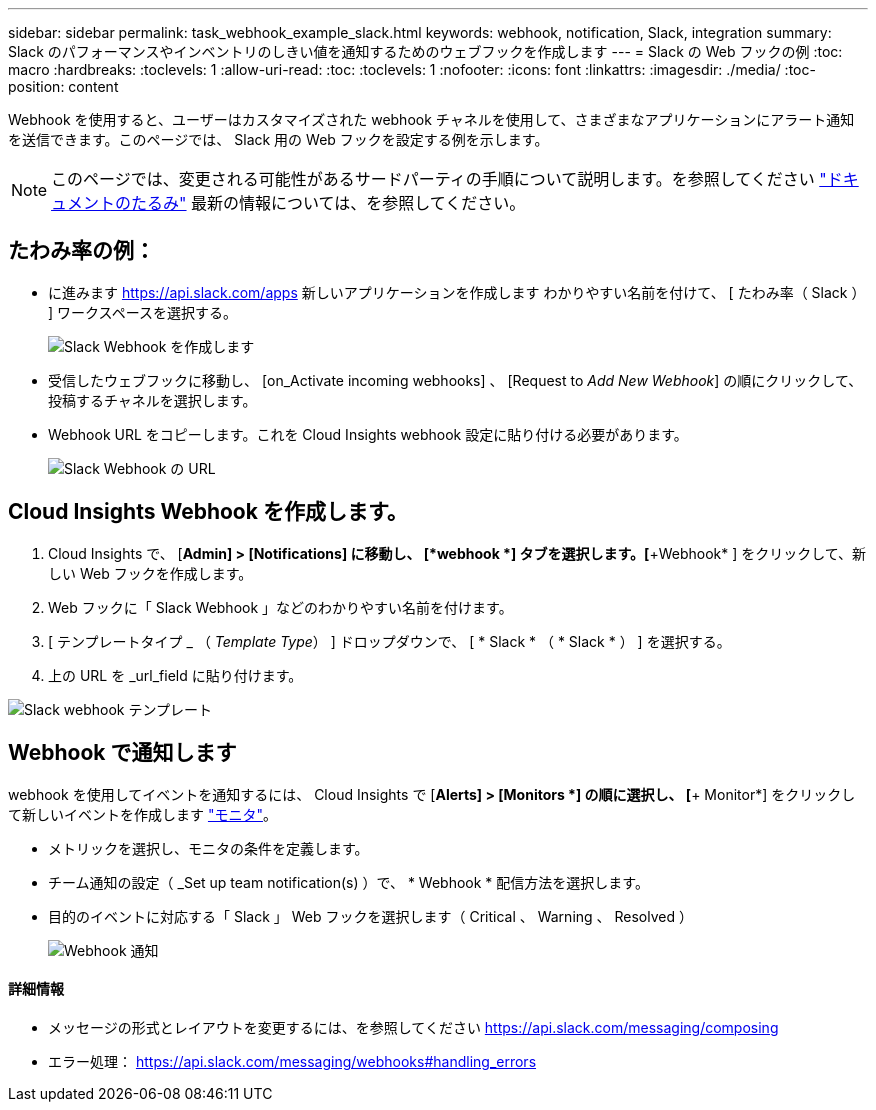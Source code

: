 ---
sidebar: sidebar 
permalink: task_webhook_example_slack.html 
keywords: webhook, notification, Slack, integration 
summary: Slack のパフォーマンスやインベントリのしきい値を通知するためのウェブフックを作成します 
---
= Slack の Web フックの例
:toc: macro
:hardbreaks:
:toclevels: 1
:allow-uri-read: 
:toc: 
:toclevels: 1
:nofooter: 
:icons: font
:linkattrs: 
:imagesdir: ./media/
:toc-position: content


[role="lead"]
Webhook を使用すると、ユーザーはカスタマイズされた webhook チャネルを使用して、さまざまなアプリケーションにアラート通知を送信できます。このページでは、 Slack 用の Web フックを設定する例を示します。


NOTE: このページでは、変更される可能性があるサードパーティの手順について説明します。を参照してください link:https://slack.com/help/articles/115005265063-Incoming-webhooks-for-Slack["ドキュメントのたるみ"] 最新の情報については、を参照してください。



== たわみ率の例：

* に進みます https://api.slack.com/apps[] 新しいアプリケーションを作成します  わかりやすい名前を付けて、 [ たわみ率（ Slack ） ] ワークスペースを選択する。
+
image:Webhooks_Slack_Create_Webhook.png["Slack Webhook を作成します"]

* 受信したウェブフックに移動し、 [on_Activate incoming webhooks] 、 [Request to _Add New Webhook_] の順にクリックして、投稿するチャネルを選択します。
* Webhook URL をコピーします。これを Cloud Insights webhook 設定に貼り付ける必要があります。
+
image:Webhook_Slack_Config.jpg["Slack Webhook の URL"]





== Cloud Insights Webhook を作成します。

. Cloud Insights で、 [*Admin] > [Notifications] に移動し、 [*webhook *] タブを選択します。[*+Webhook* ] をクリックして、新しい Web フックを作成します。
. Web フックに「 Slack Webhook 」などのわかりやすい名前を付けます。
. [ テンプレートタイプ _ （ _Template Type_） ] ドロップダウンで、 [ * Slack * （ * Slack * ） ] を選択する。
. 上の URL を _url_field に貼り付けます。


image:Webhooks-Slack_example.png["Slack webhook テンプレート"]



== Webhook で通知します

webhook を使用してイベントを通知するには、 Cloud Insights で [*Alerts] > [Monitors *] の順に選択し、 [*+ Monitor*] をクリックして新しいイベントを作成します link:task_create_monitor.html["モニタ"]。

* メトリックを選択し、モニタの条件を定義します。
* チーム通知の設定（ _Set up team notification(s) ）で、 * Webhook * 配信方法を選択します。
* 目的のイベントに対応する「 Slack 」 Web フックを選択します（ Critical 、 Warning 、 Resolved ）
+
image:Webhooks_Slack_Notifications.png["Webhook 通知"]





==== 詳細情報

* メッセージの形式とレイアウトを変更するには、を参照してください https://api.slack.com/messaging/composing[]
* エラー処理： https://api.slack.com/messaging/webhooks#handling_errors[]

